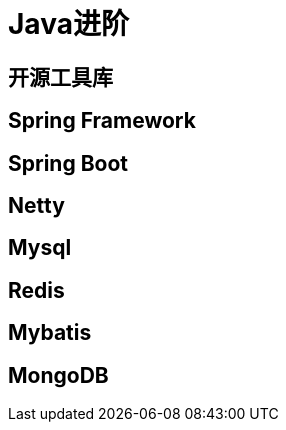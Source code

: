 = Java进阶

== 开源工具库

== Spring Framework

== Spring Boot

== Netty

== Mysql

== Redis

== Mybatis

== MongoDB
